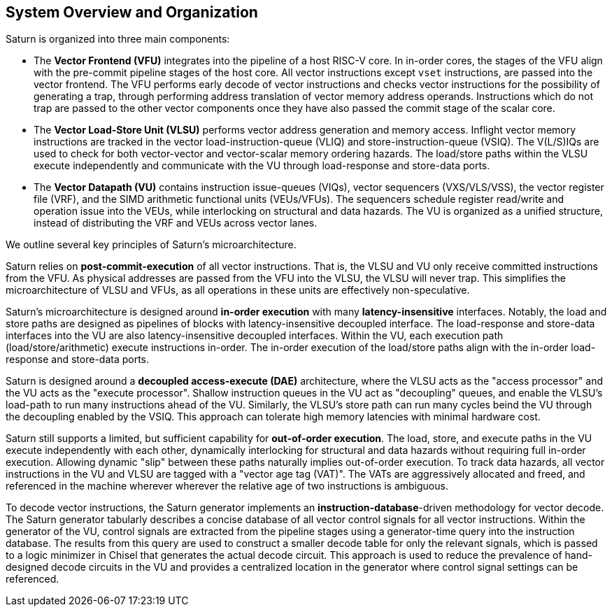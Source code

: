 [[system]]
== System Overview and Organization

Saturn is organized into three main components:

* The *Vector Frontend (VFU)* integrates into the pipeline of a host RISC-V core.
In in-order cores, the stages of the VFU align with the pre-commit pipeline stages of the host core.
All vector instructions except `vset` instructions, are passed into the vector frontend.
The VFU performs early decode of vector instructions and checks vector instructions for the possibility of generating a trap, through performing address translation of vector memory address operands.
Instructions which do not trap are passed to the other vector components once they have also passed the commit stage of the scalar core.
* The *Vector Load-Store Unit (VLSU)* performs vector address generation and memory access.
Inflight vector memory instructions are tracked in the vector load-instruction-queue (VLIQ) and store-instruction-queue (VSIQ).
The V(L/S)IQs are used to check for both vector-vector and vector-scalar memory ordering hazards.
The load/store paths within the VLSU execute independently and communicate with the VU through load-response and store-data ports.
* The *Vector Datapath (VU)* contains instruction issue-queues (VIQs), vector sequencers (VXS/VLS/VSS), the vector register file (VRF), and the SIMD arithmetic functional units (VEUs/VFUs).
The sequencers schedule register read/write and operation issue into the VEUs, while interlocking on structural and data hazards.
The VU is organized as a unified structure, instead of distributing the VRF and VEUs across vector lanes.

We outline several key principles of Saturn's microarchitecture.

Saturn relies on *post-commit-execution* of all vector instructions.
That is, the VLSU and VU only receive committed instructions from the VFU.
As physical addresses are passed from the VFU into the VLSU, the VLSU will never trap.
This simplifies the microarchitecture of VLSU and VFUs, as all operations in these units are effectively non-speculative.

Saturn's microarchitecture is designed around *in-order execution* with many *latency-insensitive* interfaces.
Notably, the load and store paths are designed as pipelines of blocks with latency-insensitive decoupled interface.
The load-response and store-data interfaces into the VU are also latency-insensitive decoupled interfaces.
Within the VU, each execution path (load/store/arithmetic) execute instructions in-order.
The in-order execution of the load/store paths align with the in-order load-response and store-data ports.

Saturn is designed around a *decoupled access-execute (DAE)* architecture, where the VLSU acts as the "access processor" and the VU acts as the "execute processor".
Shallow instruction queues in the VU act as "decoupling" queues, and enable the VLSU's load-path to run many instructions ahead of the VU.
Similarly, the VLSU's store path can run many cycles beind the VU through the decoupling enabled by the VSIQ.
This approach can tolerate high memory latencies with minimal hardware cost.

Saturn still supports a limited, but sufficient capability for *out-of-order execution*.
The load, store, and execute paths in the VU execute independently with each other, dynamically interlocking for structural and data hazards without requiring full in-order execution.
Allowing dynamic "slip" between these paths naturally implies out-of-order execution.
To track data hazards, all vector instructions in the VU and VLSU are tagged with a "vector age tag (VAT)".
The VATs are aggressively allocated and freed, and referenced in the machine wherever wherever the relative age of two instructions is ambiguous.

To decode vector instructions, the Saturn generator implements an *instruction-database*-driven methodology for vector decode.
The Saturn generator tabularly describes a concise database of all vector control signals for all vector instructions.
Within the generator of the VU, control signals are extracted from the pipeline stages using a generator-time query into the instruction database.
The results from this query are used to construct a smaller decode table for only the relevant signals, which is passed to a logic minimizer in Chisel that generates the actual decode circuit.
This approach is used to reduce the prevalence of hand-designed decode circuits in the VU and provides a centralized location in the generator where control signal settings can be referenced.
